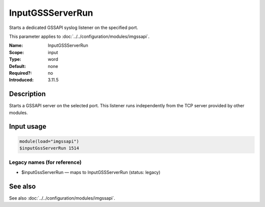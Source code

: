 .. _param-imgssapi-inputgssserverrun:
.. _imgssapi.parameter.input.inputgssserverrun:

InputGSSServerRun
=================

.. index::
   single: imgssapi; InputGSSServerRun
   single: InputGSSServerRun

.. summary-start

Starts a dedicated GSSAPI syslog listener on the specified port.

.. summary-end

This parameter applies to :doc:`../../configuration/modules/imgssapi`.

:Name: InputGSSServerRun
:Scope: input
:Type: word
:Default: none
:Required?: no
:Introduced: 3.11.5

Description
-----------
Starts a GSSAPI server on the selected port. This listener runs independently
from the TCP server provided by other modules.

Input usage
-----------
.. _imgssapi.parameter.input.inputgssserverrun-usage:

.. code-block:: rsyslog

   module(load="imgssapi")
   $inputGssServerRun 1514

Legacy names (for reference)
~~~~~~~~~~~~~~~~~~~~~~~~~~~~

.. _imgssapi.parameter.legacy.inputgssserverrun:

- $inputGssServerRun — maps to InputGSSServerRun (status: legacy)

.. index::
   single: imgssapi; $inputGssServerRun
   single: $inputGssServerRun

See also
--------
See also :doc:`../../configuration/modules/imgssapi`.
